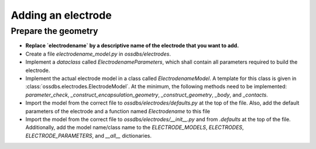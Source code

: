 Adding an electrode
===================

Prepare the geometry
--------------------

* **Replace `electrodename`  by a descriptive name of the electrode that you want to add.**
* Create a file `electrodename_model.py` in `ossdbs/electrodes`.
* Implement a `dataclass` called `ElectrodenameParameters`, which shall contain all parameters
  required to build the electrode.
* Implement the actual electrode model in a class called `ElectrodenameModel`.
  A template for this class is given in :class:`ossdbs.electrodes.ElectrodeModel`.
  At the minimum, the following methods need to be implemented:
  `parameter_check`, `_construct_encapsulation_geometry`, `_construct_geometry`, `_body`, and `_contacts`.
* Import the model from the correct file to `ossdbs/electrodes/defaults.py` at the top of the file. 
  Also, add the default parameters of the electrode and a function named `Electrodename` to this file  
* Import the model from the correct file to `ossdbs/electrodes/__init__.py` and from `.defaults` at the top of the file.
  Additionally, add the model name/class name to the `ELECTRODE_MODELS`, `ELECTRODES`, `ELECTRODE_PARAMETERS`, and `__all__` dictionaries. 



